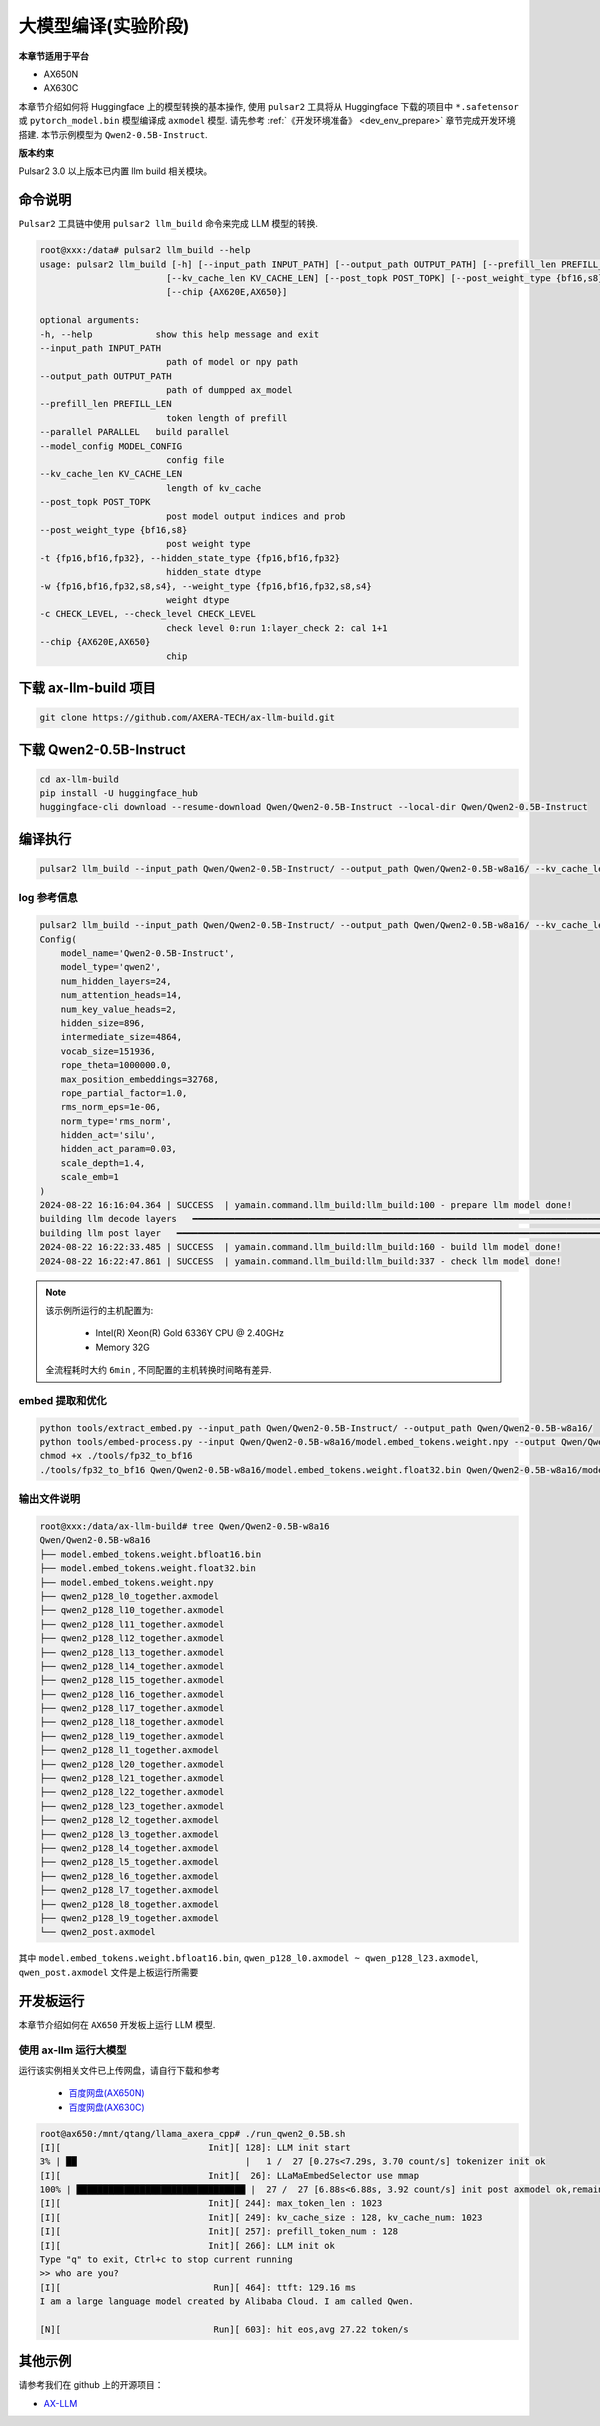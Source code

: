 ======================
大模型编译(实验阶段)
======================

**本章节适用于平台**

- AX650N
- AX630C

本章节介绍如何将 Huggingface 上的模型转换的基本操作, 使用 ``pulsar2`` 工具将从 Huggingface 下载的项目中 ``*.safetensor`` 或 ``pytorch_model.bin``  模型编译成 ``axmodel`` 模型. 请先参考 :ref:`《开发环境准备》 <dev_env_prepare>` 章节完成开发环境搭建. 
本节示例模型为 ``Qwen2-0.5B-Instruct``.

**版本约束**

Pulsar2 3.0 以上版本已内置 llm build 相关模块。

~~~~~~~~~~~~~~~~~~~~~~~~~~~~~~~
命令说明
~~~~~~~~~~~~~~~~~~~~~~~~~~~~~~~

``Pulsar2`` 工具链中使用 ``pulsar2 llm_build`` 命令来完成 LLM 模型的转换. 

.. code-block:: shell

    root@xxx:/data# pulsar2 llm_build --help
    usage: pulsar2 llm_build [-h] [--input_path INPUT_PATH] [--output_path OUTPUT_PATH] [--prefill_len PREFILL_LEN] [--parallel PARALLEL] [--model_config MODEL_CONFIG]
                            [--kv_cache_len KV_CACHE_LEN] [--post_topk POST_TOPK] [--post_weight_type {bf16,s8}] [-t {fp16,bf16,fp32}] [-w {fp16,bf16,fp32,s8,s4}] [-c CHECK_LEVEL]
                            [--chip {AX620E,AX650}]

    optional arguments:
    -h, --help            show this help message and exit
    --input_path INPUT_PATH
                            path of model or npy path
    --output_path OUTPUT_PATH
                            path of dumpped ax_model
    --prefill_len PREFILL_LEN
                            token length of prefill
    --parallel PARALLEL   build parallel
    --model_config MODEL_CONFIG
                            config file
    --kv_cache_len KV_CACHE_LEN
                            length of kv_cache
    --post_topk POST_TOPK
                            post model output indices and prob
    --post_weight_type {bf16,s8}
                            post weight type
    -t {fp16,bf16,fp32}, --hidden_state_type {fp16,bf16,fp32}
                            hidden_state dtype
    -w {fp16,bf16,fp32,s8,s4}, --weight_type {fp16,bf16,fp32,s8,s4}
                            weight dtype
    -c CHECK_LEVEL, --check_level CHECK_LEVEL
                            check level 0:run 1:layer_check 2: cal 1+1
    --chip {AX620E,AX650}
                            chip


~~~~~~~~~~~~~~~~~~~~~~~~~~~~~~~
下载 ax-llm-build 项目
~~~~~~~~~~~~~~~~~~~~~~~~~~~~~~~

.. code-block:: shell

    git clone https://github.com/AXERA-TECH/ax-llm-build.git

~~~~~~~~~~~~~~~~~~~~~~~~~~~~~~~
下载 Qwen2-0.5B-Instruct
~~~~~~~~~~~~~~~~~~~~~~~~~~~~~~~

.. code-block:: shell

    cd ax-llm-build
    pip install -U huggingface_hub
    huggingface-cli download --resume-download Qwen/Qwen2-0.5B-Instruct --local-dir Qwen/Qwen2-0.5B-Instruct

~~~~~~~~~~~~~~~~~~~~~~~~~~~~~~~
编译执行
~~~~~~~~~~~~~~~~~~~~~~~~~~~~~~~

.. code-block:: shell

    pulsar2 llm_build --input_path Qwen/Qwen2-0.5B-Instruct/ --output_path Qwen/Qwen2-0.5B-w8a16/ --kv_cache_len 1023 --hidden_state_type bf16 --prefill_len 128 --chip AX650

^^^^^^^^^^^^^^^^^^^^^
log 参考信息
^^^^^^^^^^^^^^^^^^^^^

.. code-block::

    pulsar2 llm_build --input_path Qwen/Qwen2-0.5B-Instruct/ --output_path Qwen/Qwen2-0.5B-w8a16/ --kv_cache_len 1023 --model_config config/qwen2-0.5B.json --hidden_state_type bf16 --weight_type s8 --parallel 8
    Config(
        model_name='Qwen2-0.5B-Instruct',
        model_type='qwen2',
        num_hidden_layers=24,
        num_attention_heads=14,
        num_key_value_heads=2,
        hidden_size=896,
        intermediate_size=4864,
        vocab_size=151936,
        rope_theta=1000000.0,
        max_position_embeddings=32768,
        rope_partial_factor=1.0,
        rms_norm_eps=1e-06,
        norm_type='rms_norm',
        hidden_act='silu',
        hidden_act_param=0.03,
        scale_depth=1.4,
        scale_emb=1
    )
    2024-08-22 16:16:04.364 | SUCCESS  | yamain.command.llm_build:llm_build:100 - prepare llm model done!
    building llm decode layers   ━━━━━━━━━━━━━━━━━━━━━━━━━━━━━━━━━━━━━━━━━━━━━━━━━━━━━━━━━━━━━━━━━━━━━━━━━━━━━━━━━━━━━━━━━━━━━━━━━━━━━━━━━━━━━━━━━━━━━━━━━━━━━━━━━━━━━━━━━━━━━━━━━━━ 24/24 0:05:03
    building llm post layer   ━━━━━━━━━━━━━━━━━━━━━━━━━━━━━━━━━━━━━━━━━━━━━━━━━━━━━━━━━━━━━━━━━━━━━━━━━━━━━━━━━━━━━━━━━━━━━━━━━━━━━━━━━━━━━━━━━━━━━━━━━━━━━━━━━━━━━━━━━━━━━━━━━━━━━━━━ 1/1 0:01:25
    2024-08-22 16:22:33.485 | SUCCESS  | yamain.command.llm_build:llm_build:160 - build llm model done!
    2024-08-22 16:22:47.861 | SUCCESS  | yamain.command.llm_build:llm_build:337 - check llm model done!

.. note::

    该示例所运行的主机配置为:

        - Intel(R) Xeon(R) Gold 6336Y CPU @ 2.40GHz
        - Memory 32G

    全流程耗时大约 ``6min`` , 不同配置的主机转换时间略有差异.


^^^^^^^^^^^^^^^^^^^^^^^^^^^^^^^^^^^^
embed 提取和优化
^^^^^^^^^^^^^^^^^^^^^^^^^^^^^^^^^^^^

.. code-block:: shell  

    python tools/extract_embed.py --input_path Qwen/Qwen2-0.5B-Instruct/ --output_path Qwen/Qwen2-0.5B-w8a16/
    python tools/embed-process.py --input Qwen/Qwen2-0.5B-w8a16/model.embed_tokens.weight.npy --output Qwen/Qwen2-0.5B-w8a16/model.embed_tokens.weight.float32.bin
    chmod +x ./tools/fp32_to_bf16
    ./tools/fp32_to_bf16 Qwen/Qwen2-0.5B-w8a16/model.embed_tokens.weight.float32.bin Qwen/Qwen2-0.5B-w8a16/model.embed_tokens.weight.bfloat16.bin

^^^^^^^^^^^^^^^^^^^^^^^^^^^^^^^^^^^^
输出文件说明
^^^^^^^^^^^^^^^^^^^^^^^^^^^^^^^^^^^^

.. code-block:: shell  

    root@xxx:/data/ax-llm-build# tree Qwen/Qwen2-0.5B-w8a16
    Qwen/Qwen2-0.5B-w8a16
    ├── model.embed_tokens.weight.bfloat16.bin
    ├── model.embed_tokens.weight.float32.bin
    ├── model.embed_tokens.weight.npy
    ├── qwen2_p128_l0_together.axmodel
    ├── qwen2_p128_l10_together.axmodel
    ├── qwen2_p128_l11_together.axmodel
    ├── qwen2_p128_l12_together.axmodel
    ├── qwen2_p128_l13_together.axmodel
    ├── qwen2_p128_l14_together.axmodel
    ├── qwen2_p128_l15_together.axmodel
    ├── qwen2_p128_l16_together.axmodel
    ├── qwen2_p128_l17_together.axmodel
    ├── qwen2_p128_l18_together.axmodel
    ├── qwen2_p128_l19_together.axmodel
    ├── qwen2_p128_l1_together.axmodel
    ├── qwen2_p128_l20_together.axmodel
    ├── qwen2_p128_l21_together.axmodel
    ├── qwen2_p128_l22_together.axmodel
    ├── qwen2_p128_l23_together.axmodel
    ├── qwen2_p128_l2_together.axmodel
    ├── qwen2_p128_l3_together.axmodel
    ├── qwen2_p128_l4_together.axmodel
    ├── qwen2_p128_l5_together.axmodel
    ├── qwen2_p128_l6_together.axmodel
    ├── qwen2_p128_l7_together.axmodel
    ├── qwen2_p128_l8_together.axmodel
    ├── qwen2_p128_l9_together.axmodel
    └── qwen2_post.axmodel


其中 ``model.embed_tokens.weight.bfloat16.bin``, ``qwen_p128_l0.axmodel ~ qwen_p128_l23.axmodel``, ``qwen_post.axmodel`` 文件是上板运行所需要

~~~~~~~~~~~~~~~~~~~~~~~
开发板运行
~~~~~~~~~~~~~~~~~~~~~~~

本章节介绍如何在 ``AX650`` 开发板上运行 LLM 模型. 

^^^^^^^^^^^^^^^^^^^^^^^^^^^^^^^^^^^^
使用 ax-llm 运行大模型
^^^^^^^^^^^^^^^^^^^^^^^^^^^^^^^^^^^^

运行该实例相关文件已上传网盘，请自行下载和参考
  
  - `百度网盘(AX650N) <https://pan.baidu.com/s/1_LG-sPKnLS_LTWF3Cmcr7A?pwd=ph0e>`_
  - `百度网盘(AX630C) <https://pan.baidu.com/s/1X0aJTQM0bl8wsraspHnDUw?pwd=ifg5>`_

.. code-block:: shell

    root@ax650:/mnt/qtang/llama_axera_cpp# ./run_qwen2_0.5B.sh
    [I][                            Init][ 128]: LLM init start
    3% | ██                                |   1 /  27 [0.27s<7.29s, 3.70 count/s] tokenizer init ok
    [I][                            Init][  26]: LLaMaEmbedSelector use mmap
    100% | ████████████████████████████████ |  27 /  27 [6.88s<6.88s, 3.92 count/s] init post axmodel ok,remain_cmm(11317 MB)
    [I][                            Init][ 244]: max_token_len : 1023
    [I][                            Init][ 249]: kv_cache_size : 128, kv_cache_num: 1023
    [I][                            Init][ 257]: prefill_token_num : 128
    [I][                            Init][ 266]: LLM init ok
    Type "q" to exit, Ctrl+c to stop current running
    >> who are you?
    [I][                             Run][ 464]: ttft: 129.16 ms
    I am a large language model created by Alibaba Cloud. I am called Qwen.
    
    [N][                             Run][ 603]: hit eos,avg 27.22 token/s

~~~~~~~~~~~~~~~~~~~~~~~
其他示例
~~~~~~~~~~~~~~~~~~~~~~~

请参考我们在 github 上的开源项目：

- `AX-LLM <https://github.com/AXERA-TECH/ax-llm>`_
